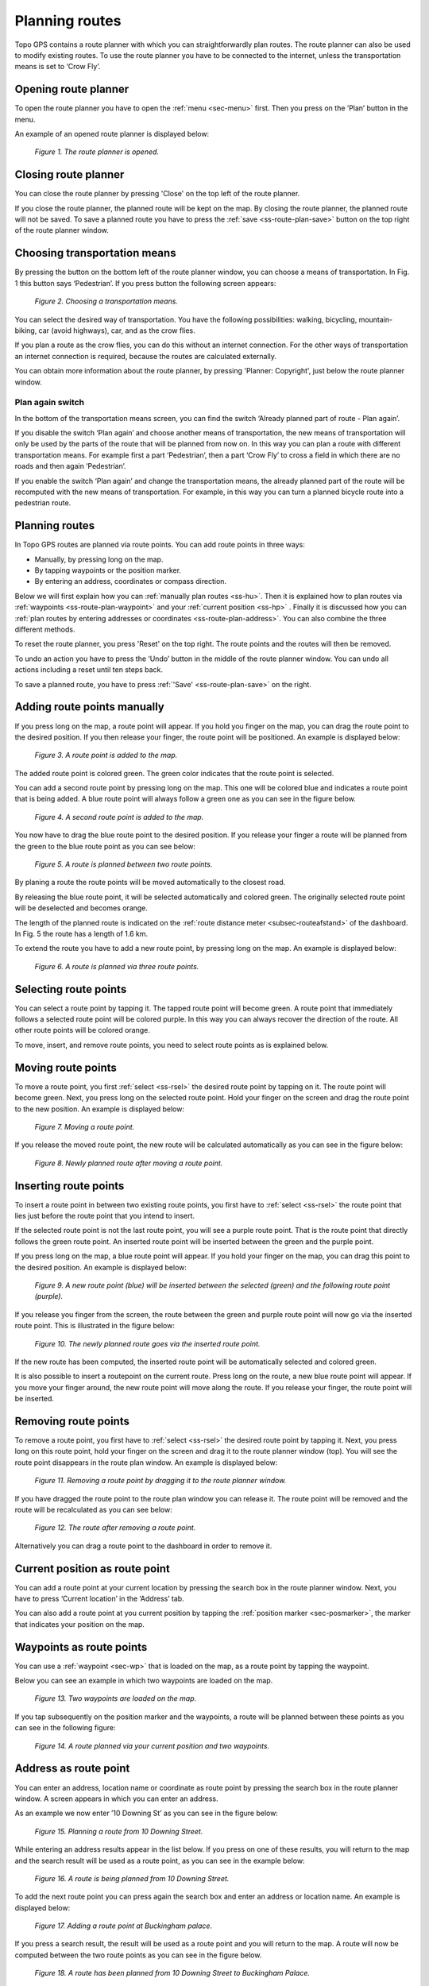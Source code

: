 .. _ss-route-plan:

Planning routes
---------------

Topo GPS contains a route planner with which you can straightforwardly 
plan routes. The route planner can also be used to modify existing routes.
To use the route planner you have to be connected to the internet, unless 
the transportation means is set to ‘Crow Fly’.

.. _ss-route-plan-open:

Opening route planner
~~~~~~~~~~~~~~~~~~~~~
To open the route planner you have to open the :ref:`menu <sec-menu>` first.
Then you press on the ’Plan’ button in the menu.
 
An example of an opened route planner is displayed below:

.. figure:: _static/route-plan1.png
   :height: 568px
   :width: 320px
   :alt: Route planner Topo GPS open

   *Figure 1. The route planner is opened.*

Closing route planner
~~~~~~~~~~~~~~~~~~~~~
You can close the route planner by pressing 'Close' on the top left of the route planner.

If you close the route planner, the planned route will be kept on the map.
By closing the route planner, the planned route will not be saved. To save
a planned route you have to press the  :ref:`save <ss-route-plan-save>` button on the top right of the route planner window.

Choosing transportation means
~~~~~~~~~~~~~~~~~~~~~~~~~~~~~
By pressing the button on the bottom left of the route planner window, you can choose
a means of transportation. In Fig. 1 this button says ‘Pedestrian’. If you press button the following screen appears:

.. figure:: _static/route-plan2.png
   :height: 568px
   :width: 320px
   :alt: Vervoersmiddel routeplanner Topo GPS kiezen

   *Figure 2. Choosing a transportation means.*

You can select the desired way of transportation. You have the following
possibilities: walking, bicycling, mountain-biking, car (avoid highways), car,
and as the crow flies.

If you plan a route as the crow flies, you can do this without an internet connection. For the other ways of transportation an internet connection is required, because the routes are calculated externally. 

You can obtain more information about the route planner, by pressing 'Planner: Copyright', just below the route planner window.

Plan again switch
*****************
In the bottom of the transportation means screen, you can find the switch ‘Already planned part of route - Plan again’. 


If you disable the switch ‘Plan again’ and choose another means of transportation, the new means of transportation will only be used by the parts of the route that will be planned from now on. In this way you can plan a route with different transportation means. For example first a part ‘Pedestrian’, then a part ‘Crow Fly’ to cross a field in which there are no roads and then again ‘Pedestrian’. 

If you enable the switch ‘Plan again’ and change the transportation means, the already planned part of the route will be recomputed with the new means of transportation. For example, in this way you can turn a planned bicycle route into a pedestrian route.


.. _ss-route-plan-plan:

Planning routes
~~~~~~~~~~~~~~~
In Topo GPS routes are planned via route points. You can add route points in three ways:

- Manually, by pressing long on the map.
- By tapping waypoints or the position marker.
- By entering an address, coordinates or compass direction.

Below we will first explain how you can :ref:`manually plan routes <ss-hu>`. Then it is explained how to plan routes via :ref:`waypoints <ss-route-plan-waypoint>` and your :ref:`current position <ss-hp>` . Finally it is discussed how you can :ref:`plan routes by entering addresses or coordinates <ss-route-plan-address>`.  You can also combine the three different methods.

To reset the route planner, you press 'Reset' on the top right. The route points and the routes will then be removed.

To undo an action you have to press the ‘Undo’ button in the middle of the route planner window. You can undo all actions including a reset until ten steps back.

To save a planned route, you have to press :ref:`'Save' <ss-route-plan-save>` on the right.

.. _ss-hu:

Adding route points manually
~~~~~~~~~~~~~~~~~~~~~~~~~~~~~~
If you press long on the map, a route point will appear. If you hold you finger on the map, you
can drag the route point to the desired position. If you then release your finger, the route point
will be positioned.
An example is displayed below:

.. figure:: _static/route-plan3.png
   :height: 568px
   :width: 320px
   :alt: Route planner Topo GPS add route point.
   
   *Figure 3. A route point is added to the map.*

The added route point is colored green. The green color indicates that the route point is selected.

You can add a second route point by pressing long on the map. This one will be colored blue and indicates a route point that is being added. A blue route point will always follow a green one as you can see in the figure below.

.. figure:: _static/route-plan4.png
   :height: 568px
   :width: 320px
   :alt: Route planner Topo GPS add route point

   *Figure 4. A second route point is added to the map.*

You now have to drag the blue route point to the desired position. If you
release your finger a route will be planned from the green to the blue route point
as you can see below:

.. figure:: _static/route-plan5.png
   :height: 568px
   :width: 320px
   :alt: Route planner Topo GPS add route point.

   *Figure 5. A route is planned between two route points.*

By planing a route the route points will be moved automatically to the closest road.

By releasing the blue route point, it will be selected automatically and colored green. The originally selected route point will be deselected and becomes orange.

The length of the planned route is indicated on the :ref:`route distance meter <subsec-routeafstand>` of the dashboard. In Fig. 5 the route has a length of 1.6 km.

To extend the route you have to add a new route point, by pressing
long on the map. An example is displayed below:

.. figure:: _static/route-plan6.png
   :height: 568px
   :width: 320px
   :alt: Route planner Topo GPS add route points.”

   *Figure 6. A route is planned via three route points.*

.. _ss-rsel:

Selecting route points
~~~~~~~~~~~~~~~~~~~~~~
You can select a route point by tapping it. The tapped route point will become green.
A route point that immediately follows a selected route point will be colored purple.
In this way you can always recover the direction of the route. All other
route points will be colored orange.

To move, insert, and remove route points, you need to select route points
as is explained below.

Moving route points
~~~~~~~~~~~~~~~~~~~
To move a route point, you first :ref:`select <ss-rsel>` the desired route point by
tapping on it. The route point will become green. Next, you press long on the
selected route point.  Hold your finger on the screen and drag the route point to the new position. An example is displayed below:

.. figure:: _static/route-plan7.png
   :height: 568px
   :width: 320px
   :alt: Route plan Topo GPS add route point."

   *Figure 7. Moving a route point.*

If you release the moved route point, the new route will be calculated automatically
as you can see in the figure below: 

.. figure:: _static/route-plan8.png
   :height: 480px
   :width: 320px
   :alt: Route plan Topo GPS move route point.

   *Figure 8. Newly planned route after moving a route point.*

.. _ss-rins:

Inserting route points
~~~~~~~~~~~~~~~~~~~~~~
To insert a route point in between two existing route points, you first have to
:ref:`select <ss-rsel>` the route point that lies just before the route point
that you intend to insert.

If the selected route point is not the last route point, you will 
see a purple route point. That is the route point that directly follows
the green route point. An inserted route point will be inserted between
the green and the purple point.

If you press long on the map, a blue route point will appear. If you
hold your finger on the map, you can drag this point to
the desired position. An example is displayed below:

.. figure:: _static/route-plan9.png
   :height: 568px
   :width: 320px
   :alt: Routeplanner Topo GPS routepunt invoegen.
  
   *Figure 9. A new route point (blue) will be inserted between the selected (green) and the following route point (purple).*

If you release you finger from the screen, the route between the green and
purple route point will now go via the inserted route point. This is illustrated in the figure below:
 
.. figure:: _static/route-plan10.png
   :height: 568px
   :width: 320px
   :alt: Routeplanner Topo GPS routepunt toevoegen.
 
   *Figure 10. The newly planned route goes via the inserted route point.*

If the new route has been computed, the inserted route point will be automatically selected
and colored green.

It is also possible to insert a routepoint on the current route. Press long on the route, a new blue route point will appear. If you move your finger around, the new route point will move along the route. If you release your finger, the route point will be inserted.


.. _ss-rrem:

Removing route points
~~~~~~~~~~~~~~~~~~~~~
To remove a route point, you first have to :ref:`select <ss-rsel>` the desired route point by tapping it.
Next, you press long on this route point, hold your finger on the screen and drag it to
the route planner window (top). You will see the route point disappears in the route plan window. An example is displayed below:

.. figure:: _static/route-plan11.png
   :height: 568px
   :width: 320px
   :alt: Routeplanner Topo GPS routepunt toevoegen.
  
   *Figure 11. Removing a route point by dragging it to the route planner window.*

If you have dragged the route point to the route plan window you can release it. The
route point will be removed and the route will be recalculated as you can see
below:

.. figure:: _static/route-plan12.png
   :height: 568px
   :width: 320px
   :alt: Routeplanner Topo GPS routepunt toevoegen.

   *Figure 12. The route after removing a route point.*

Alternatively you can drag a route point to the dashboard in order to remove it.

.. _ss-hp:

Current position as route point
~~~~~~~~~~~~~~~~~~~~~~~~~~~~~~~~
You can add a route point at your current location by
pressing the search box in the route planner window. Next,
you have to press ‘Current location’ in the ‘Address’ tab.

You can also add a route point at you current position by tapping
the :ref:`position marker <sec-posmarker>`, the marker that indicates your
position on the map.

.. _ss-route-plan-waypoint:

Waypoints as route points
~~~~~~~~~~~~~~~~~~~~~~~~~
You can use a :ref:`waypoint <sec-wp>` that is loaded on the map, as a route point
by tapping the waypoint.

Below you can see an example in which two waypoints are loaded
on the map.

.. figure:: _static/route-plan-wp1.png
   :height: 568px
   :width: 320px
   :alt: Waypoints Topo GPS map planning
    
   *Figure 13. Two waypoints are loaded on the map.*

If you tap subsequently on the position marker and the waypoints, a route will
be planned between these points as you can see in the following figure:

.. figure:: _static/route-plan-wp2.png
   :height: 568px
   :width: 320px
   :alt: Routeplanner Topo GPS routepunt toevoegen.

   *Figure 14. A route planned via your current position and two waypoints.*


.. _ss-route-plan-address:

Address as route point
~~~~~~~~~~~~~~~~~~~~~~
You can enter an address, location name or coordinate as route point
by pressing the search box in the route planner window.
A screen appears in which you can enter an address. 

As an example we now enter ’10 Downing St’ as you
can see in the figure below:

.. figure:: _static/route-plan-address1.png
   :height: 568px
   :width: 320px
   :alt: Route planner Topo GPS address.

   *Figure 15. Planning a route from 10 Downing Street.*

While entering an address results appear in the list below. If you press
on one of these results, you will return to the map and the search result
will be used as a route point, as you can see in the example below:

.. figure:: _static/route-plan-address2.png
   :height: 568px
   :width: 320px
   :alt: Route planner Topo GPS address.

   *Figure 16. A route is being planned from 10 Downing Street.*

To add the next route point you can press again the search box and
enter an address or location name. An example is displayed below:

.. figure:: _static/route-plan-address3.png
   :height: 568px
   :width: 320px
   :alt: Route planner Topo GPS address.

   *Figure 17. Adding a route point at Buckingham palace.*

If you press a search result, the result will be used as a route point
and you will return to the map. A route will now be computed between
the two route points as you can see in the figure below.


.. figure:: _static/route-plan-address4.png
   :height: 568px
   :width: 320px
   :alt: Route planner Topo GPS address.

   *Figure 18. A route has been planned from 10 Downing Street to Buckingham Palace.*

You can extend this route by adding new route points, either manually by pressing on the map, or
using the search box.


.. _ss-route-plan-save:

Saving planned routes
~~~~~~~~~~~~~~~~~~~~~
If you are ready planning your route, you can save the route by pressing 'Save' on the 
top right of the route planner window.
The following screen will appear:

.. figure:: _static/route-plan13.png
   :height: 568px
   :width: 320px
   :alt: Saving planned route Topo GPS.

   *Figure 19. Saving a planned route.*


In this screen you can subsequently enter the title, the author and a description. 

Based on the start and finish point of the route an automatic suggestion for the route title
will be made. This suggestion appears in the title field if you do not enter a title yourself.
If you do not enter a title, the suggestion will be used when saving the route. In the example above 
the suggestion is ‘Midhurst - Chichester’.

To ensure automatic title suggestion functions properly, the option :ref:`‘Addresses - Find automatically’ <settings-addresses>` should be enabled in the settings.

If you press the '>' on the right hand side of the title you can add an URL.

If you press the '>' on the right hand side of the title you can add contact information, 
and copyright and license details. If you save a route also the author and copyright details
will be saved for future use. If you record or plan a new route, the same author and copyright details
will already be filled in. Therefore you do not have to reenter these details when saving the
next planned route.

You can alter the route type by pressing the route type cell. If you save the route, the current
route type will be used as a suggestion for the next saved route. If you for example only plan bicycle routes
you therefore only have to set the route type once.

Waypoints that are currently shown on the map can be included with the
route by setting the switch 'Include waypoints' on. If you do not want to save the currently displayed waypoints with the route you have to turn this switch off.

If you are ready entering information, you can press 'Save' on the top right to save the planned route.
A planned route will always be saved as a new route. Existing routes will never be overwritten.

If the route has been saved, it will be removed from the planner and loaded on the map as a normal
route.

Be aware, the route will be saved into the folder that is currently opened in the :ref:`routes screen <ss-route-load>`.

If you do not want to save the route you can press 'Cancel' on the top left. In this case the planned route
will not be removed from the planner.

In the section :ref:`ss-routes-organize` it is explained how to move your route to another folder.

In the section :ref;`ss-routes-share` it is explained how you can share your planned route with
Topo GPS, mail, Facebook and other apps.

.. _ss-geplande_route_wijzig:

Editing saved routes
~~~~~~~~~~~~~~~~~~~~~~~~~~~~~~
You can alter the track of a saved route by :ref:`loading <ss-route-load>` the route into the route
planner via the :ref:`route button <subsec-route-button>` in the right hand side of the dashboard.

You can modify the route as you wish, in the same way as you plan a route and is described above.
If you save the modified route, it will be saved as a new route. The original route will not be
overwritten.

